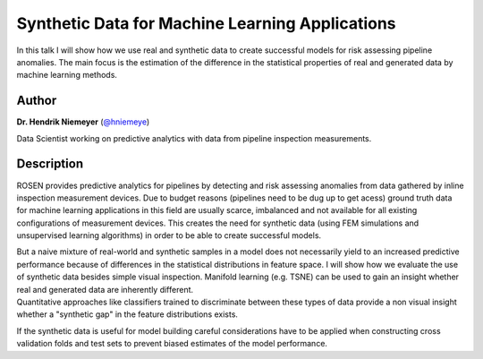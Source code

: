 Synthetic Data for Machine Learning Applications
================================================

In this talk I will show how we use real and synthetic data to create
successful models for risk assessing pipeline anomalies. The main focus
is the estimation of the difference in the statistical properties of
real and generated data by machine learning methods.

Author
------

**Dr. Hendrik Niemeyer** (`@hniemeye <http://twitter.com/hniemeye>`__)

Data Scientist working on predictive analytics with data from pipeline
inspection measurements.

Description
-----------

ROSEN provides predictive analytics for pipelines by detecting and risk
assessing anomalies from data gathered by inline inspection measurement
devices. Due to budget reasons (pipelines need to be dug up to get
acess) ground truth data for machine learning applications in this field
are usually scarce, imbalanced and not available for all existing
configurations of measurement devices. This creates the need for
synthetic data (using FEM simulations and unsupervised learning
algorithms) in order to be able to create successful models.

| But a naive mixture of real-world and synthetic samples in a model
  does not necessarily yield to an increased predictive performance
  because of differences in the statistical distributions in feature
  space. I will show how we evaluate the use of synthetic data besides
  simple visual inspection. Manifold learning (e.g. TSNE) can be used to
  gain an insight whether real and generated data are inherently
  different.
| Quantitative approaches like classifiers trained to discriminate
  between these types of data provide a non visual insight whether a
  "synthetic gap" in the feature distributions exists.

If the synthetic data is useful for model building careful
considerations have to be applied when constructing cross validation
folds and test sets to prevent biased estimates of the model
performance.

.. raw:: html

   <iframe width="640" height="400" src="https://www.youtube.com/embed/riT9KTkBj0E">

.. |image_hendrik| image:: https://secure.gravatar.com/avatar/dc00500a44fb5404e1d5947f2eaee1c3?s=500
